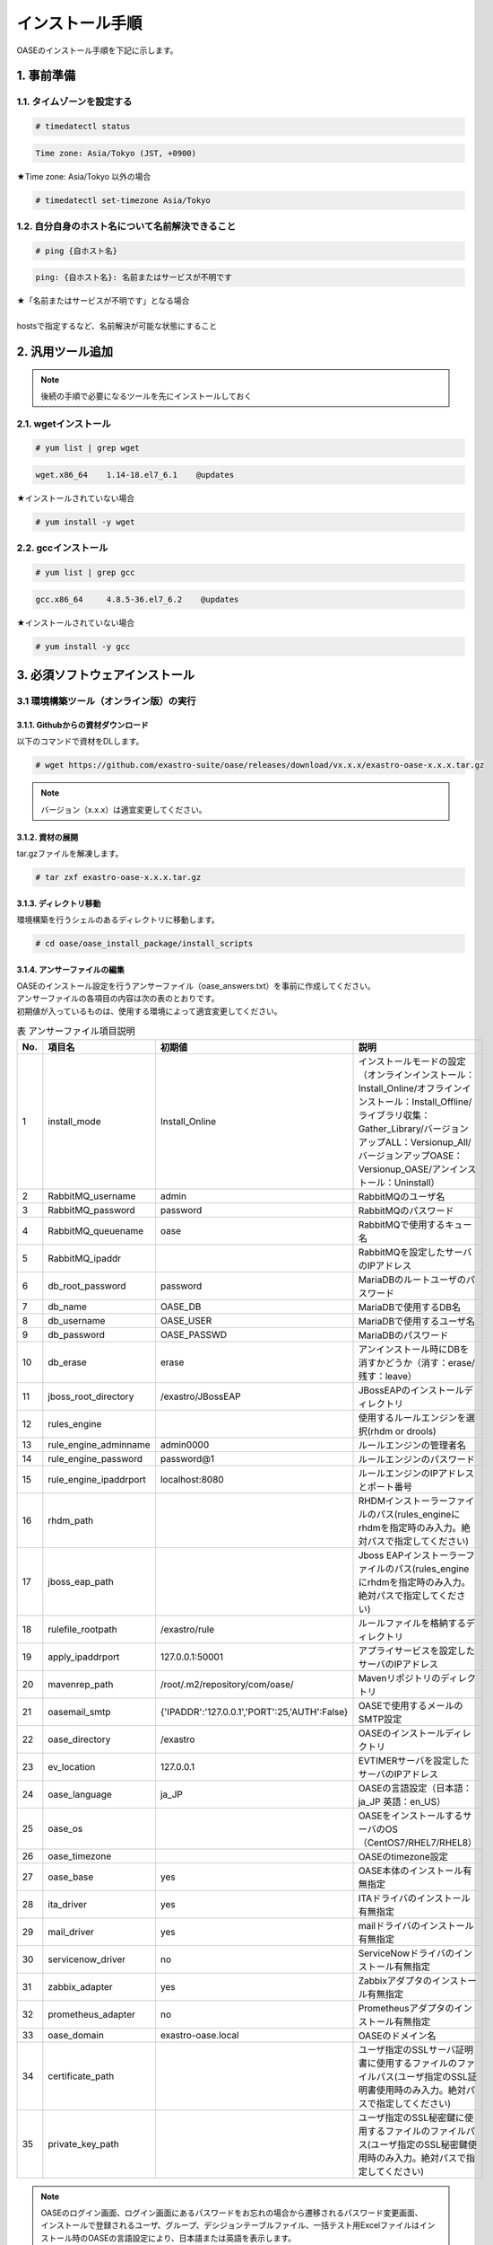 =================================
インストール手順
=================================

OASEのインストール手順を下記に示します。

1. 事前準備
-----------

1.1. タイムゾーンを設定する
~~~~~~~~~~~~~~~~~~~~~~~~~~~

.. code-block:: rst

 # timedatectl status 
 
.. code-block:: bash

 Time zone: Asia/Tokyo (JST, +0900)

★Time zone: Asia/Tokyo 以外の場合

.. code-block:: rst

 # timedatectl set-timezone Asia/Tokyo

1.2. 自分自身のホスト名について名前解決できること
~~~~~~~~~~~~~~~~~~~~~~~~~~~~~~~~~~~~~~~~~~~~~~~~~

.. code-block:: rst

 # ping {自ホスト名}

.. code-block:: bash

 ping: {自ホスト名}: 名前またはサービスが不明です

| ★「名前またはサービスが不明です」となる場合
| 
| hostsで指定するなど、名前解決が可能な状態にすること

2. 汎用ツール追加
-----------------

.. note:: 後続の手順で必要になるツールを先にインストールしておく

2.1. wgetインストール
~~~~~~~~~~~~~~~~~~~~~

.. code-block:: rst

 # yum list | grep wget

.. code-block:: bash

 wget.x86_64    1.14-18.el7_6.1    @updates

★インストールされていない場合

.. code-block:: rst

 # yum install -y wget

2.2. gccインストール
~~~~~~~~~~~~~~~~~~~~

.. code-block:: rst

 # yum list | grep gcc

.. code-block:: bash

 gcc.x86_64     4.8.5-36.el7_6.2    @updates

★インストールされていない場合

.. code-block:: rst

 # yum install -y gcc


3. 必須ソフトウェアインストール
-------------------------------

3.1 環境構築ツール（オンライン版）の実行
~~~~~~~~~~~~~~~~~~~~~~~~~~~~~~~~~~~~~~~~

3.1.1. Githubからの資材ダウンロード
***********************************

| 以下のコマンドで資材をDLします。

.. code-block:: rst

 # wget https://github.com/exastro-suite/oase/releases/download/vx.x.x/exastro-oase-x.x.x.tar.gz

.. note:: バージョン（x.x.x）は適宜変更してください。


3.1.2. 資材の展開
**************************

| tar.gzファイルを解凍します。

.. code-block:: rst

 # tar zxf exastro-oase-x.x.x.tar.gz


3.1.3. ディレクトリ移動
**************************

| 環境構築を行うシェルのあるディレクトリに移動します。

.. code-block:: rst

 # cd oase/oase_install_package/install_scripts


3.1.4. アンサーファイルの編集
*****************************

| OASEのインストール設定を行うアンサーファイル（oase_answers.txt）を事前に作成してください。
| アンサーファイルの各項目の内容は次の表のとおりです。
| 初期値が入っているものは、使用する環境によって適宜変更してください。


.. csv-table:: 表 アンサーファイル項目説明
   :header: No., 項目名, 初期値, 説明
   :widths: 5, 20, 20, 60

   1, install_mode, Install_Online, インストールモードの設定（オンラインインストール：Install_Online/オフラインインストール：Install_Offline/ライブラリ収集：Gather_Library/バージョンアップALL：Versionup_All/バージョンアップOASE：Versionup_OASE/アンインストール：Uninstall）
   2, RabbitMQ_username, admin, RabbitMQのユーザ名
   3, RabbitMQ_password, password, RabbitMQのパスワード
   4, RabbitMQ_queuename, oase, RabbitMQで使用するキュー名
   5, RabbitMQ_ipaddr, , RabbitMQを設定したサーバのIPアドレス
   6, db_root_password, password, MariaDBのルートユーザのパスワード
   7, db_name, OASE_DB, MariaDBで使用するDB名
   8, db_username, OASE_USER, MariaDBで使用するユーザ名
   9, db_password, OASE_PASSWD, MariaDBのパスワード
   10, db_erase, erase, アンインストール時にDBを消すかどうか（消す：erase/残す：leave）
   11, jboss_root_directory, /exastro/JBossEAP, JBossEAPのインストールディレクトリ
   12, rules_engine, , 使用するルールエンジンを選択(rhdm or drools)
   13, rule_engine_adminname, admin0000, ルールエンジンの管理者名
   14, rule_engine_password, password@1, ルールエンジンのパスワード
   15, rule_engine_ipaddrport, localhost:8080, ルールエンジンのIPアドレスとポート番号
   16, rhdm_path, , RHDMインストーラーファイルのパス(rules_engineにrhdmを指定時のみ入力。絶対パスで指定してください)
   17, jboss_eap_path, , Jboss EAPインストーラーファイルのパス(rules_engineにrhdmを指定時のみ入力。絶対パスで指定してください)
   18, rulefile_rootpath, /exastro/rule, ルールファイルを格納するディレクトリ
   19, apply_ipaddrport, 127.0.0.1:50001, アプライサービスを設定したサーバのIPアドレス
   20, mavenrep_path, /root/.m2/repository/com/oase/, Mavenリポジトリのディレクトリ
   21, oasemail_smtp, "{'IPADDR':'127.0.0.1','PORT':25,'AUTH':False}", OASEで使用するメールのSMTP設定
   22, oase_directory, /exastro, OASEのインストールディレクトリ
   23, ev_location, 127.0.0.1, EVTIMERサーバを設定したサーバのIPアドレス
   24, oase_language, ja_JP, OASEの言語設定（日本語：ja_JP 英語：en_US）
   25, oase_os, , OASEをインストールするサーバのOS（CentOS7/RHEL7/RHEL8）
   26, oase_timezone, , OASEのtimezone設定
   27, oase_base, yes, OASE本体のインストール有無指定
   28, ita_driver, yes, ITAドライバのインストール有無指定
   29, mail_driver, yes, mailドライバのインストール有無指定
   30, servicenow_driver, no, ServiceNowドライバのインストール有無指定
   31, zabbix_adapter, yes, Zabbixアダプタのインストール有無指定
   32, prometheus_adapter, no, Prometheusアダプタのインストール有無指定
   33, oase_domain, exastro-oase.local, OASEのドメイン名
   34, certificate_path, , ユーザ指定のSSLサーバ証明書に使用するファイルのファイルパス(ユーザ指定のSSL証明書使用時のみ入力。絶対パスで指定してください)
   35, private_key_path, , ユーザ指定のSSL秘密鍵に使用するファイルのファイルパス(ユーザ指定のSSL秘密鍵使用時のみ入力。絶対パスで指定してください)


.. note::

 | OASEのログイン画面、ログイン画面にあるパスワードをお忘れの場合から遷移されるパスワード変更画面、
 | インストールで登録されるユーザ、グループ、デシジョンテーブルファイル、一括テスト用Excelファイルはインストール時のOASEの言語設定により、日本語または英語を表示します。
 | それ以外に関しては個人設定画面からユーザ毎に日本語、英語を選択/表示できます。


3.1.5. アンサーファイルのサンプル
*********************************

| アンサーファイル（oase_answers.txt）のサンプルを以下に示します。

.. code-block:: rst

 # Select install mode. 
 # ("Install_Online","Install_Offline","Gather_Library","Versionup_All", "Versionup_OASE", "Uninstall")
 # e.g) install_mode:Install_Online
 install_mode:Install_Online


 ##############################
 # RabbitMQ
 ##############################
 # Decide the RabbitMQ_username.
 # e.g) RabbitMQ_username:sample_rabbitmq_username
 RabbitMQ_username:admin

 # Decide the RabbitMQ_password.
 # e.g) RabbitMQ_password:sample_rabbitmq_password
 RabbitMQ_password:password


 # Decide the RabbitMQ_queuename.
 # e.g) RabbitMQ_queuename:oase
 RabbitMQ_queuename:oase

 # Enter IP address for RabbitMQ.
 # e.g) RabbitMQ_ipaddr:xxx.xxx.xxx.xxx
 RabbitMQ_ipaddr:127.0.0.1

 ##############################
 # MariaDB
 ##############################
 # Enter the MariaDB root user's password
 # e.g) db_root_password:sample_root_password
 db_root_password:password

 # Decide the database name, username, and password for OASE.
 # e.g) db_name:sample_db_name
 db_name:OASE_DB
 # e.g) db_username:sample_db_username
 db_username:OASE_USER
 # e.g) db_password:sample_db_password
 db_password:OASE_PASSWD

 # In uninstall mode,
 # Select "erase" or "leave" oase database
 # e.g) db_erase:erase
 db_erase:erase


 ##############################
 # JBoss EAP
 ##############################
 # Enter JBoss install directory.
 # e.g) jboss_root_directory:/exastro/JBossEAP
 jboss_root_directory:/exastro/JBossEAP


 ##############################
 # Rules Engine
 ##############################
 # Rules engine to be used.("rhdm" or "drools")
 # e.g) rules_engine:drools
 rules_engine:rhdm

 # Decide the Administrator name, password.
 # e.g) rule_engine_adminname:admin0000
 rule_engine_adminname:admin0000
 # e.g) rule_engine_password:password@1
 rule_engine_password:password@1

 # Enter IP address & port for Rule Engine.
 # e.g) rule_engine_ipaddrport:localhost:8080
 rule_engine_ipaddrport:localhost:8080


 ##############################
 # RHDM
 ##############################
 # Full path of RHDM materials.
 # e.g) rhdm_path:/tmp/rhdm-installer-x.x.x.jar
 rhdm_path:/tmp/rhdm-installer-7.3.1.jar

 # Full path of jboss-eap materials.
 # Only used for RHDM.
 # e.g) jboss_eap_path:/tmp/jboss-eap-x.x.x-installer.jar
 jboss_eap_path:/tmp/jboss-eap-7.2.0-installer.jar


 ##############################
 # RULEFILE
 ##############################
 # Enter root path for RULEFILE.
 # e.g) rulefile_rootpath:/exastro/rule
 rulefile_rootpath:/exastro/rule


 ##############################
 # APPLY
 ##############################
 # Enter IP address & port for APPLY SERVICE.
 # e.g) apply_ipaddrport:127.0.0.1:50001
 apply_ipaddrport:127.0.0.1:50001


 ##############################
 # Maven
 ##############################
 # Enter repository path for Maven.
 # e.g) mavenrep_path:/root/.m2/repository/com/oase/
 mavenrep_path:/root/.m2/repository/com/oase/


 ##############################
 # OASEメールSMTP設定
 ##############################
 # Enter smtp settings.
 # e.g) oasemail_smtp:"{'IPADDR':'127.0.0.1','PORT':25,'AUTH':False}"
 oasemail_smtp:"{'IPADDR':'127.0.0.1','PORT':25,'AUTH':False}"


 ##############################
 # OASEインストールディレクトリ
 ##############################
 # Enter OASE install directory.
 # e.g) oase_directory:/exastro
 oase_directory:/exastro


 ##############################
 # settings.py
 ##############################
 # Decide the EVTIMER SERVER location
 # e.g) ev_location:127.0.0.1
 ev_location:127.0.0.1

 # Select language. ("ja" or "en")
 # e.g) oase_language:ja
 oase_language:ja

 # Select Operation System. ("CentOS7" or "RHEL7" or "RHEL8")
 # e.g) oase_os:RHEL7
 oase_os:RHEL7

 # Enter time_zone.
 # e.g) time_zone:Asia/Tokyo
 oase_timezone:Asia/Tokyo


 ##############################
 # Installation package
 ##############################
 # Select the target you need to install.
 # yes : need
 # no  : no need
 oase_base:yes
 ita_driver:yes
 mail_driver:yes
 servicenow_driver:no
 zabbix_adapter:yes
 prometheus_adapter:no


 ##############################
 # SSLサーバ証明書
 ##############################
 # Enter the oase domain name.
 # e.g) oase_domain:exastro-oase.local
 oase_domain:exastro-oase.local

 # Enter when using user-specified certificates and private keys.
 # If no file path is entered for both "certificate_path" and "private_key_path",
 # the OASE installer creates and installs a self-certificate and private key
 # using the values entered in "oase_domain".

 # Enter the file path where the certificate to be install.
 # e.g) certificate_path:/temp/etc_pki_tls_certs/exastro-oase.crt
 certificate_path:

 # Enter the file path where the private key to be install.
 # e.g) private_key_path:/temp/etc_pki_tls_certs/exastro-oase.key
 private_key_path:


3.1.6. 環境構築ツール（オンライン版）実行
*****************************************

| 1. 以下のコマンドで、環境構築ツールを実行します。

.. code-block:: rst

 # sh oase_installer.sh


| 2. 処理の確認
| 環境構築ツールを実行するとoase_install.logに処理内容が出力されます。

.. note:: ログ格納パス： /(インストール資材展開先)/oase_install_package/install_scripts/logs



| 3. インストーラー終了確認
| 標準出力に下記のように表示された場合はインストールが正常に完了しております。

.. code-block:: rst

 [2020-11-12 08:59:43] INFO : Finished to install
 [2020-11-12 08:59:43] #####################################
 [2020-11-12 08:59:43] INFO : Install Finished
 [2020-11-12 08:59:43] #####################################


| 4. URL接続
| 以下のURLより、ログイン画面にアクセスしてください。
| URL：https://（サーバのIPアドレス）


| 5. ログイン
| OASEのログイン画面が表示されたら、指定のログインID、初期パスワードを入力して、[Login]ボタンを押下してください。
| ・ログインID　　： administrator
| ・初期パスワード： oaseoaseoase

.. figure:: ../images/install/oase_login.png
   :scale: 100%
   :align: center

   図1 ログイン画面

.. note::

 | インストール後に初めてログインした場合は、「パスワード変更画面」に遷移します。
 | パスワード変更画面から、初期パスワードを変更してください。
 | ログイン画面の詳細については「利用手順マニュアル -ログイン画面編-」をご参照ください。


| 6. Dashboard画面
| ログイン後、図2の画面が表示されます。

.. figure:: ../images/install/dashboard.PNG
   :scale: 100%
   :align: center

   図2 Dashboard画面


| OASEのインストール作業は以上となります。
| 次にドライバインストールを行いますので、「環境構築マニュアル -ドライバインストール編-」をご参照ください。
| 監視ツールと連携を行う場合は「環境構築マニュアル -アダプタインストール編-」をご参照ください。
| ActiveDirectoryを行いたい場合は「環境構築マニュアル -ActiveDirectory編-」をご参照ください。

.. note::

 | OASEをインストールする環境で、既にインストール済みのソフトウェアはスキップを行います。
 | 標準出力に下記のようにSKIP LISTが表示された場合は、スキップ処理が行われています。
 | その場合は「7. スキップ処理の確認」の手順を実施してください。

 .. code-block:: rst

  [2020-11-12 08:59:43] INFO : Finished to install
  [2020-11-12 08:59:43] #####################################
  [2020-11-12 08:59:43] SKIP LIST(Please check the Settings) 
  [2020-11-12 08:59:43] ・rabbitmq-server
  [2020-11-12 08:59:43] ・mariadb-server
  [2020-11-12 08:59:43] #####################################
  [2020-11-12 08:59:43] INFO : Install Finished
  [2020-11-12 08:59:43] #####################################


| 7. スキップ処理の確認
| RabbitMQやMariaDBをスキップした場合は、OASE用に設定が必要になります。

| 7.1 RabbitMQ
| OASE用のユーザ作成を実施するため、以下のコマンドを実行してください。

| 1 ユーザ作成

.. code-block:: rst

 # rabbitmqctl add_user {RabbitMQ_username} {RabbitMQ_password}

| 2 ユーザの権限設定

.. code-block:: rst

 # rabbitmqctl set_user_tags {RabbitMQ_username} administrator

| 3 ユーザのパーミッション設定

.. code-block:: rst

 # rabbitmqctl set_permissions -p / {RabbitMQ_username} ".*" ".*" ".*"

.. note:: 3.1.4 アンサーファイルの編集にて記述頂きました、ユーザ名/パスワードでユーザ作成してください。

| 7.2 MariaDB
| OASE用のデータベース、ユーザ作成を実施するため、以下のコマンドを実行してください。

| 1 OASE用のデータベースとユーザ作成

.. code-block:: rst

 # mysql -u root -p{db_root_password}

.. code-block:: rst

 MariaDB [(none)]> CREATE DATABASE {db_name} CHARACTER SET utf8;
 MariaDB [(none)]> CREATE USER '{db_username}' IDENTIFIED BY '{db_password}';
 MariaDB [(none)]> GRANT ALL ON {db_name}.* TO '{db_username}';
 MariaDB [(none)]> quit

.. note:: 3.1.4 アンサーファイルの編集にて記述頂きました、rootパスワード、データベース名、ユーザ名、パスワードで作成してください。

.. danger:: 注意

 | OASEのインストールではインストール済みのソフトウェアはスキップを行います。
 | アップグレードは行いませんのでご注意ください。

4. 注意事項
-------------------------------

4 ディシジョンテーブル作成可能数
~~~~~~~~~~~~~~~~~~~~~~~~~~~~~~~~~~

| ディシジョンマネージャは環境によって作成できるディシジョンテーブル数が変動します。
| ディシジョンテーブルの最大作成可能数はデフォルトでは4ファイル程度となります。
| 記載ルール数またはルール自体の複雑度によってディシジョンテーブル作成数が前後する可能性があります。
| より多くのディシジョンテーブルの作成を実施したい場合はチューニングが必要となります。

.. danger:: 注意

 | ディシジョンテーブルの最大作成数を超えた場合、ディシジョンテーブルのアップロード・プロダクション適用に失敗する可能性があります。
 | 失敗した場合、以下のディレクトリのログを確認してください。
 | /var/log/jboss-eap/console.log
 | OutOfMemoryErrorの障害が発生している場合は再起動コマンドを実行してください。
 | # systemctl restart jboss-eap-rhel.service
 | 再起動後、以下のコマンドを実行して、KIEコンテナーの一覧を確認します。
 | # curl -u [RHDM管理ユーザー名]:[RHDM管理パスワード] -H "accept: application/json" -X GET "http://[IPアドレス]:8080/decision-central/rest/controller/management/servers"
 | 削除したいKIEコンテナーのcontainer-idを指定して以下のコマンドを実行することにより、KIEコンテナーが削除されます。
 | # curl -u [RHDM管理ユーザー名]:[RHDM管理パスワード] -X DELETE "http://[IPアドレス]:8080/decision-central/rest/controller/management/servers/default-kieserver/containers/[container-id]" -H "accept: application/json"
 | ※IPアドレスはRHDMをインストールしたサーバのアドレス


